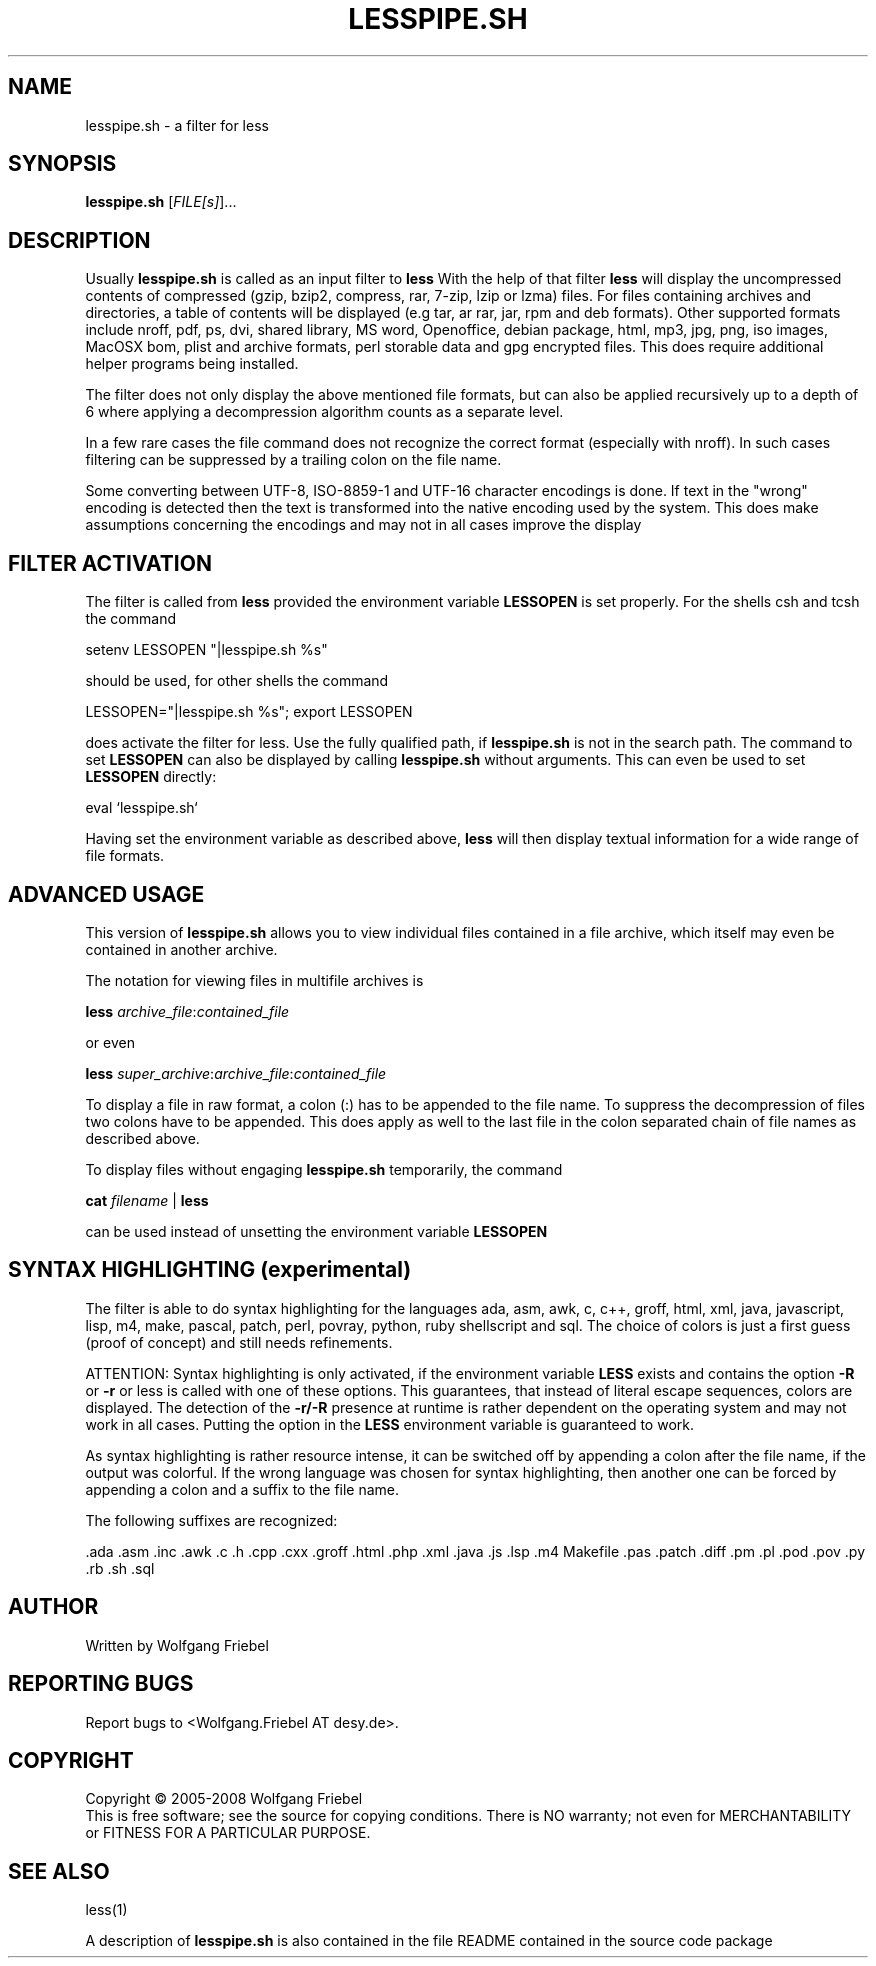 .\""""""""""""""""""""""""""""""""""""""""""""""""""""""""""""""""""""""
.\" make the file command recognize this file as a roff text
.\""""""""""""""""""""""""""""""""""""""""""""""""""""""""""""""""""""""
.TH LESSPIPE.SH "1" "Aug 2008" "lesspipe.sh" "User Commands"
.SH NAME
lesspipe.sh \- a filter for less
.SH SYNOPSIS
.B lesspipe.sh
[\fIFILE[s]\fR]...
.SH DESCRIPTION
.PP
Usually
.B lesspipe.sh
is called as an input filter to
.B less
With the help of that filter
.B less
will display the uncompressed contents of compressed (gzip, bzip2, compress,
rar, 7-zip, lzip or lzma) files.
For files containing archives and directories, a table of contents
will be displayed (e.g tar, ar rar, jar, rpm and deb formats). Other supported
formats include nroff, pdf, ps, dvi, shared library, MS word, Openoffice, 
debian package,
html, mp3, jpg, png, iso images, MacOSX bom, plist and archive formats, perl
storable data and gpg encrypted files.
This does require additional helper programs being installed.
.PP
The filter does not only display the above mentioned file formats,
but can also be applied recursively up to a depth of 6 where applying a
decompression algorithm counts as a separate level.
.PP
In a few rare cases the
file command does not recognize the correct format (especially with nroff).
In such cases filtering can be suppressed by a trailing colon on the file
name.
.PP
Some converting between UTF-8, ISO-8859-1 and UTF-16 character encodings
is done.
If text in the "wrong" encoding is detected then the text is transformed
into the native encoding used by the system. This does make assumptions
concerning the encodings and may not in all cases improve the display
.SH FILTER ACTIVATION
The filter is called from
.B less
provided the environment variable
.B LESSOPEN
is set properly. For the shells csh and tcsh the command
.PP
setenv LESSOPEN "|lesspipe.sh %s"
.PP
should be used, for other shells the command
.PP
LESSOPEN="|lesspipe.sh %s"; export LESSOPEN
.PP
does activate the filter for less. Use the fully qualified path, if
.B lesspipe.sh
is not in the search path. The command to set
.B LESSOPEN
can also be displayed by calling
.B lesspipe.sh
without arguments. This can even be used to set
.B LESSOPEN
directly:
.PP
eval `lesspipe.sh`
.PP
Having set the environment variable as described above,
.B less
will then display textual information for a wide range of file formats.
.SH ADVANCED USAGE
This version of
.B lesspipe.sh
allows you to view individual files contained in a file archive, which itself
may even be contained in another archive.
.PP
The notation for viewing files in multifile archives is
.PP
.B less
\fIarchive_file\fP:\fIcontained_file\fP
.PP
or even
.PP
.B less
\fIsuper_archive\fP:\fIarchive_file\fP:\fIcontained_file\fP
.PP
To display a file in raw format, a colon (:) has to be appended
to the file name.
To suppress the decompression of files two colons have to be appended. This 
does apply as well to the last file in the colon separated chain of file
names as described above.
.PP
To display files without engaging
.B lesspipe.sh
temporarily, the command
.PP
.B cat
\fIfilename\fP | 
.B less
.PP
can be used instead of unsetting the environment variable
.B LESSOPEN
.
.SH SYNTAX HIGHLIGHTING (experimental)
The filter is able to do syntax highlighting for
the languages ada, asm, awk, c, c++, groff, html, xml, java, javascript, lisp,
m4, make, pascal, patch, perl, povray, python, ruby shellscript and sql.
The choice of colors is just a first guess (proof of concept) and still needs
refinements.
.PP
ATTENTION: Syntax highlighting is only activated, if the environment variable
.B LESS
exists and contains the option 
.B -R
or 
.B -r
or less is called with one
of these options. This guarantees, that instead of literal escape sequences,
colors are displayed. The detection of the
.B -r/-R
presence at runtime is
rather dependent on the operating system and may not work in all cases.
Putting the option in the
.B LESS
environment variable is guaranteed to work.
.PP
As syntax highlighting is rather resource intense, it can be switched off by
appending a colon after the file name, if the output was colorful. If the
wrong language was chosen for syntax highlighting, then another one can be
forced by appending a colon and a suffix to the file name.
.PP
The following suffixes are recognized:
.PP
.cc ;
.ada .asm .inc .awk .c .h .cpp .cxx .groff .html .php .xml .java .js .lsp .m4
Makefile .pas .patch .diff .pm .pl .pod .pov .py .rb .sh .sql
;cc .
.SH AUTHOR
Written by Wolfgang Friebel
.SH "REPORTING BUGS"
Report bugs to <Wolfgang.Friebel AT desy.de>.
.SH COPYRIGHT
Copyright \(co 2005-2008 Wolfgang Friebel
.br
This is free software; see the source for copying conditions.  There is NO
warranty; not even for MERCHANTABILITY or FITNESS FOR A PARTICULAR PURPOSE.
.SH "SEE ALSO"
less(1)
.PP
A description of
.B lesspipe.sh
is also contained in the file README contained in the source code package

